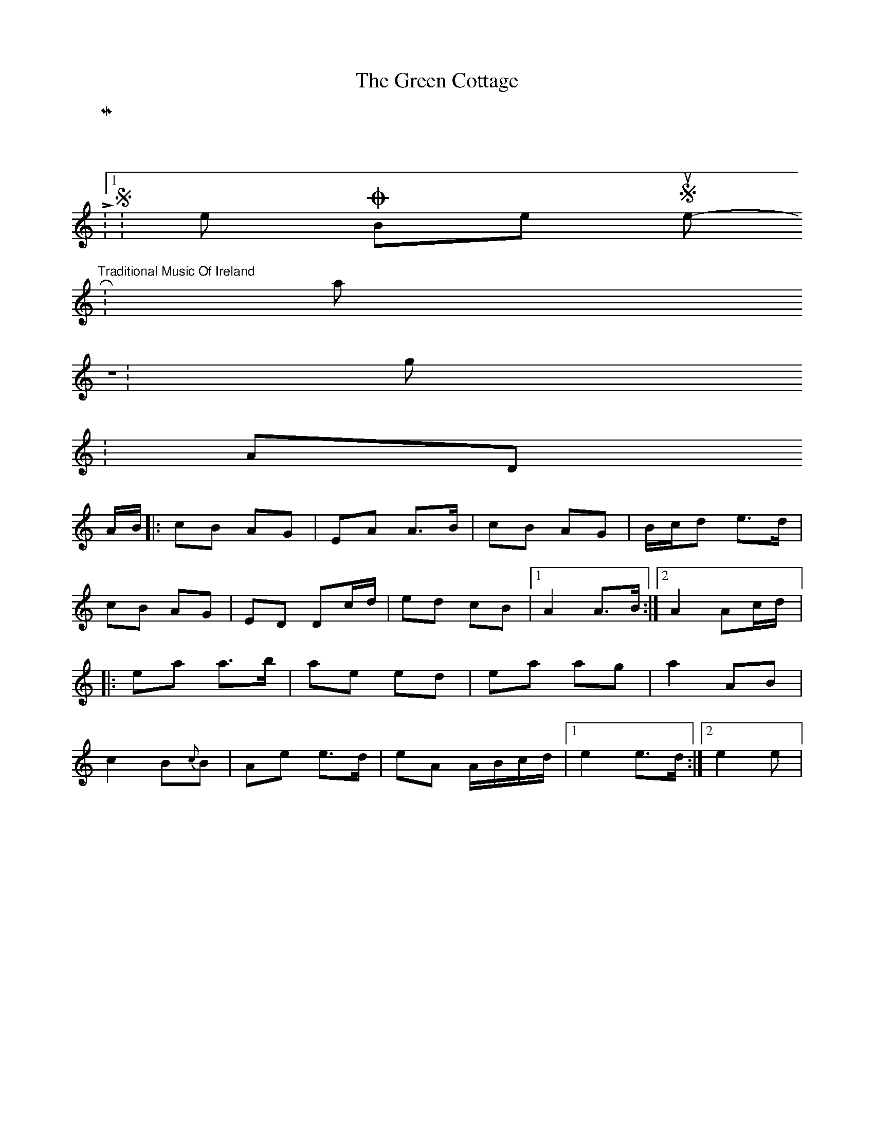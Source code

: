 X:01
T:Green Cottage, The
K:
 M:2/4
 L:1/8
 S:Kelly, O’Brien, Sproule - "Traditional Music Of Ireland"
 R:polka
 Z:g.m.p
 K:ADor
 A/B/|:cB AG|EA A>B|cB AG|B/c/d e>d|
 cB AG|ED Dc/d/|ed cB|1A2 A>B:|2A2 Ac/d/|:
 ea a>b|ae ed|ea ag|a2 AB|
 c2 B{c}B|Ae e>d|eA A/B/c/d/|1e2 e>d:|2e2 e|
